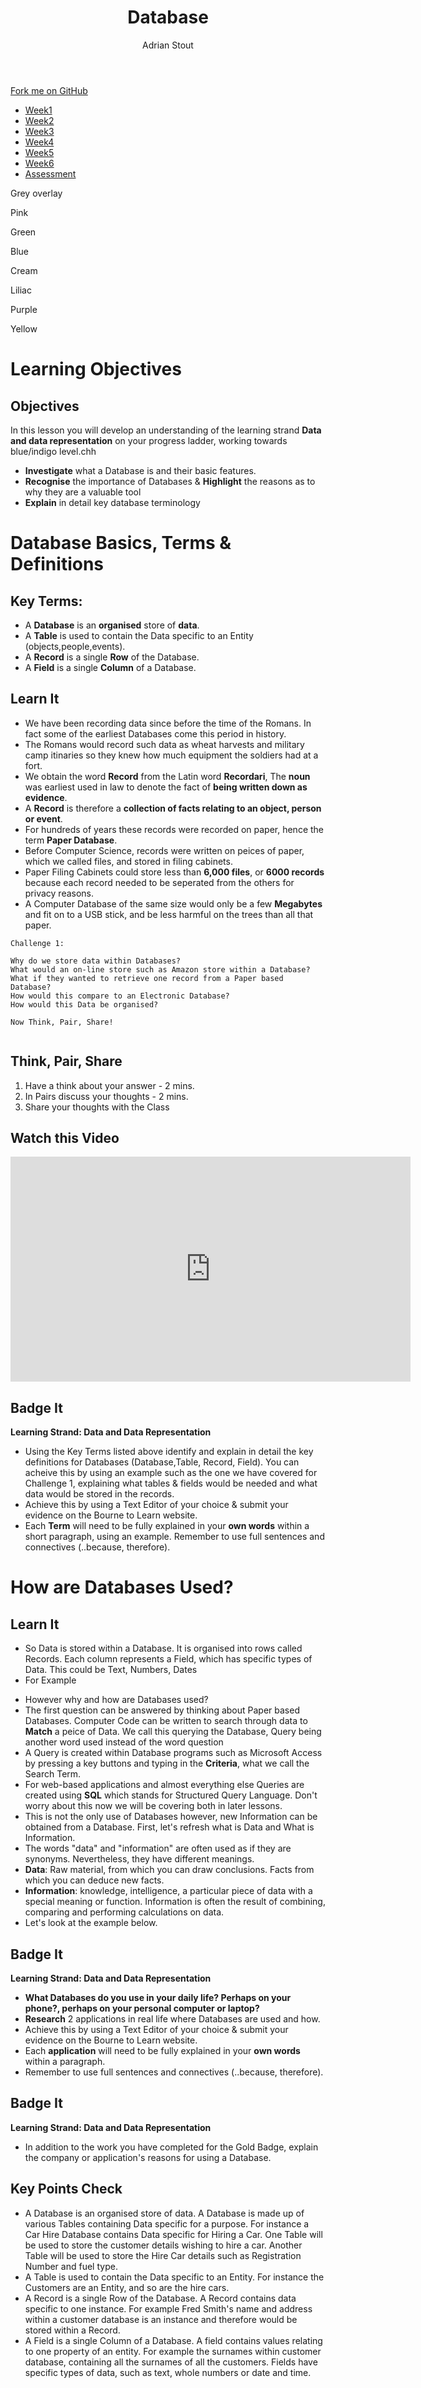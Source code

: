 #+STARTUP:indent
#+HTML_HEAD: <link rel="stylesheet" type="text/css" href="css/styles.css"/>
#+HTML_HEAD_EXTRA: <link href='http://fonts.googleapis.com/css?family=Ubuntu+Mono|Ubuntu' rel='stylesheet' type='text/css'>
#+HTML_HEAD_EXTRA: <script src="http://ajax.googleapis.com/ajax/libs/jquery/1.9.1/jquery.min.js" type="text/javascript"></script>
#+HTML_HEAD_EXTRA: <script src="js/navbar.js" type="text/javascript"></script>
#+HTML_HEAD_EXTRA: <script src="js/strikeThrough.js" type="text/javascript"></script>
#+OPTIONS: f:nil author:AUTHOR num:1 creator:AUTHOR timestamp:nil toc:nil html-style:nil html-postamble:nil
#+TITLE: Database
#+AUTHOR: Adrian Stout

#+BEGIN_HTML
  <div class="github-fork-ribbon-wrapper left">
    <div class="github-fork-ribbon">
      <a href="https://github.com/digixc/9-CS-Database">Fork me on GitHub</a>
    </div>
  </div>
<div id="stickyribbon">
    <ul>
      <li><a href="1_Lesson.html">Week1</a></li>
      <li><a href="2_Lesson.html">Week2</a></li>
      <li><a href="3_Lesson.html">Week3</a></li>
      <li><a href="4_Lesson.html">Week4</a></li>
      <li><a href="5_Lesson.html">Week5</a></li>
      <li><a href="6_Lesson.html">Week6</a></>
      <li><a href="assessment.html">Assessment</a></li>

    </ul>
  </div>

<div id="underlay" onclick="underlayoff()">
</div>
<div id="overlay" onclick="overlayoff()">
</div>
<div id=overlayMenu>
<p onclick="overlayon('hsla(0, 0%, 50%, 0.5)')">Grey overlay</p>
<p onclick="underlayon('hsla(300,100%,50%, 0.3)')">Pink</p>
<p onclick="underlayon('hsla(80, 90%, 40%, 0.4)')">Green</p>
<p onclick="underlayon('hsla(240,100%,50%,0.2)')">Blue</p>
<p onclick="underlayon('hsla(40,100%,50%,0.3)')">Cream</p>
<p onclick="underlayon('hsla(300,100%,40%,0.3)')">Liliac</p>
<p onclick="underlayon('hsla(300,100%,25%,0.3)')">Purple</p>
<p onclick="underlayon('hsla(60,100%,50%,0.3)')">Yellow</p>
</div>
#+END_HTML
* COMMENT Use as a template
:PROPERTIES:
:HTML_CONTAINER_CLASS: activity
:END:
** Learn It
:PROPERTIES:
:HTML_CONTAINER_CLASS: learn
:END:

** Research It
:PROPERTIES:
:HTML_CONTAINER_CLASS: research
:END:

** Design It
:PROPERTIES:
:HTML_CONTAINER_CLASS: design
:END:

** Build It
:PROPERTIES:
:HTML_CONTAINER_CLASS: build
:END:

** Test It
:PROPERTIES:
:HTML_CONTAINER_CLASS: test
:END:

** Run It
:PROPERTIES:
:HTML_CONTAINER_CLASS: run
:END:

** Document It
:PROPERTIES:
:HTML_CONTAINER_CLASS: document
:END:

** Code It
:PROPERTIES:
:HTML_CONTAINER_CLASS: code
:END:

** Program It
:PROPERTIES:
:HTML_CONTAINER_CLASS: program
:END:

** Try It
:PROPERTIES:
:HTML_CONTAINER_CLASS: try
:END:

** Badge It
:PROPERTIES:
:HTML_CONTAINER_CLASS: badge
:END:

** Save It
:PROPERTIES:
:HTML_CONTAINER_CLASS: save
:END:
* Learning Objectives
:PROPERTIES:
:HTML_CONTAINER_CLASS: activity
:END:

** Objectives 
:PROPERTIES:
:HTML_CONTAINER_CLASS: objectives
:END: 
In this lesson you will develop an understanding of the learning strand *Data and data representation* on your progress ladder, working towards blue/indigo level.chh
- *Investigate* what a Database is and their basic features.
- *Recognise* the importance of Databases & *Highlight* the reasons as to why they are a valuable tool
- *Explain* in detail key database terminology
* Database Basics, Terms & Definitions
:PROPERTIES:
:HTML_CONTAINER_CLASS: activity
:END:

** Key Terms:
:PROPERTIES:
:HTML_CONTAINER_CLASS: key
:END:      
+ A *Database* is an *organised* store of *data*. 
+ A *Table* is used to contain the Data specific to an Entity (objects,people,events). 
+ A *Record* is a single *Row* of the Database. 
+ A *Field* is a single *Column* of a Database.  

[[./img/database.png]]

** Learn It
:PROPERTIES:
:HTML_CONTAINER_CLASS: learn
:END:
- We have been recording data since before the time of the Romans. In fact some of the earliest Databases come this period in history.
- The Romans would record such data as wheat harvests and military camp itinaries so they knew how much equipment the soldiers had at a fort.
- We obtain the word *Record* from the Latin word *Recordari*, The *noun* was earliest used in law to denote the fact of *being written down as evidence*.
- A *Record* is therefore a *collection of facts relating to an object, person or event*.
- For hundreds of years these records were recorded on paper, hence the term *Paper Database*.
- Before Computer Science, records were written on peices of paper, which we called files, and stored in filing cabinets.
- Paper Filing Cabinets could store less than *6,000 files*, or *6000 records* because each record needed to be seperated from the others for privacy reasons. 
- A Computer Database of the same size would only be a few *Megabytes* and fit on to a USB stick, and be less harmful on the trees than all that paper.

#+Begin_SRC 
Challenge 1: 

Why do we store data within Databases? 
What would an on-line store such as Amazon store within a Database?
What if they wanted to retrieve one record from a Paper based Database? 
How would this compare to an Electronic Database? 
How would this Data be organised? 

Now Think, Pair, Share! 
          
#+END_SRC

** Think, Pair, Share
1. Have a think about your answer - 2 mins.
2. In Pairs discuss your thoughts - 2 mins.
3. Share your thoughts with the Class

** Watch this Video
#+BEGIN_HTML
<iframe width="640" height="360" src="https://www.youtube.com/embed/t8jgX1f8kc4" frameborder="0" allow="autoplay; encrypted-media" allowfullscreen></iframe>
#+END_HTML

** Badge It
:PROPERTIES:
:HTML_CONTAINER_CLASS: silver
:END:
*Learning Strand: Data and Data Representation*
- Using the Key Terms listed above identify and explain in detail the key definitions for Databases (Database,Table, Record, Field). You can acheive this by using an example such as the one we have covered for Challenge 1, explaining what tables & fields would be needed and what data would be stored in the records.
- Achieve this by using a Text Editor of your choice & submit your evidence on the Bourne to Learn website. 
- Each *Term* will need to be fully explained in your *own words* within a short paragraph, using an example. Remember to use full sentences and connectives (..because, therefore). 
* How are Databases Used?
** Learn It
:PROPERTIES:
:HTML_CONTAINER_CLASS: learn
:END:
- So Data is stored within a Database. It is organised into rows called Records. Each column represents a Field, which has specific types of Data. This could be Text, Numbers, Dates 
- For Example
[[./img/Student-record.png]]

- However why and how are Databases used?
- The first question can be answered by thinking about Paper based Databases. Computer Code can be written to search through data to *Match* a peice of Data. We call this querying the Database, Query being another word used instead of the word question
- A Query is created within Database programs such as Microsoft Access by pressing a key buttons and typing in the *Criteria*, what we call the Search Term.
- For web-based applications and almost everything else Queries are created using *SQL* which stands for Structured Query Language. Don't worry about this now we will be covering both in later lessons.
- This is not the only use of Databases however, new Information can be obtained from a Database. First, let's refresh what is Data and What is Information.
- The words "data" and "information" are often used as if they are synonyms. Nevertheless, they have different meanings.
- *Data*: Raw material, from which you can draw conclusions. Facts from which you can deduce new facts. 
- *Information*: knowledge, intelligence, a particular piece of data with a special meaning or function. Information is often the result of combining, comparing and performing calculations on data. 
- Let's look at the example below.

[[./img/data_information.png]]

** Badge It
:PROPERTIES:
:HTML_CONTAINER_CLASS: gold
:END:
*Learning Strand: Data and Data Representation*
- *What Databases do you use in your daily life? Perhaps on your phone?, perhaps on your personal computer or laptop?*
- *Research* 2 applications in real life where Databases are used and how. 
- Achieve this by using a Text Editor of your choice & submit your evidence on the Bourne to Learn website. 
- Each *application* will need to be fully explained in your *own words* within a paragraph. 
- Remember to use full sentences and connectives (..because, therefore). 

** Badge It
:PROPERTIES:
:HTML_CONTAINER_CLASS: platinum
:END:
*Learning Strand: Data and Data Representation*
- In addition to the work you have completed for the Gold Badge, explain the company or application's reasons for using a Database.


** Key Points Check
:PROPERTIES:
:HTML_CONTAINER_CLASS: key
:END: 
- A Database is an organised store of data. A Database is made up of various Tables containing Data specific for a purpose. For instance a Car Hire Database contains Data specific for Hiring a Car. One Table will be used to store the customer details wishing to hire a car. Another Table will be used to store the Hire Car details such as Registration Number and fuel type.
- A Table is used to contain the Data specific to an Entity. For instance the Customers are an Entity, and so are the hire cars. 
- A Record is a single Row of the Database. A Record contains data specific to one instance. For example Fred Smith's name and address within a customer database is an instance and therefore would be stored within a Record.
- A Field is a single Column of a Database. A field contains values relating to one property of an entity. For example the surnames within customer database, containing all the surnames of all the customers. Fields have specific types of data, such as text, whole numbers or date and time. 


